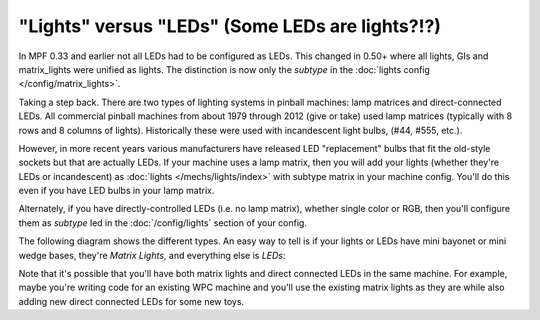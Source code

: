 "Lights" versus "LEDs" (Some LEDs are lights?!?)
================================================

In MPF 0.33 and earlier not all LEDs had to be configured as LEDs.
This changed in 0.50+ where all lights, GIs and matrix_lights were
unified as lights. The distinction is now only the `subtype` in
the :doc:`lights config </config/matrix_lights>`.

Taking a step back. There are two types of lighting systems in pinball
machines: lamp matrices and direct-connected LEDs. All commercial pinball
machines from about 1979 through 2012 (give or take) used lamp matrices
(typically with 8 rows and 8 columns of lights). Historically these were
used with incandescent light bulbs, (#44, #555, etc.).

However, in more recent years various manufacturers have released LED
"replacement" bulbs that fit the old-style sockets but that are actually
LEDs. If your machine uses a lamp matrix, then you will add your lights
(whether they're LEDs or incandescent) as :doc:`lights </mechs/lights/index>`
with subtype matrix in your machine config. You'll
do this even if you have LED bulbs in your lamp matrix.

Alternately, if you have directly-controlled LEDs (i.e. no lamp
matrix), whether single color or RGB, then you'll configure them as
`subtype` led in the :doc:`/config/lights` section of your config.

The following diagram shows the different types. An easy way to tell is
if your lights or LEDs have mini bayonet or mini wedge bases, they're
*Matrix Lights*, and everything else is *LEDs*:

.. image:: /mechs/images/lights_vs_leds.jpg

Note that it's possible that you'll have both matrix lights and direct
connected LEDs in the same machine. For example, maybe you're writing
code for an existing WPC machine and you'll use the existing matrix
lights as they are while also adding new direct connected LEDs for
some new toys.
